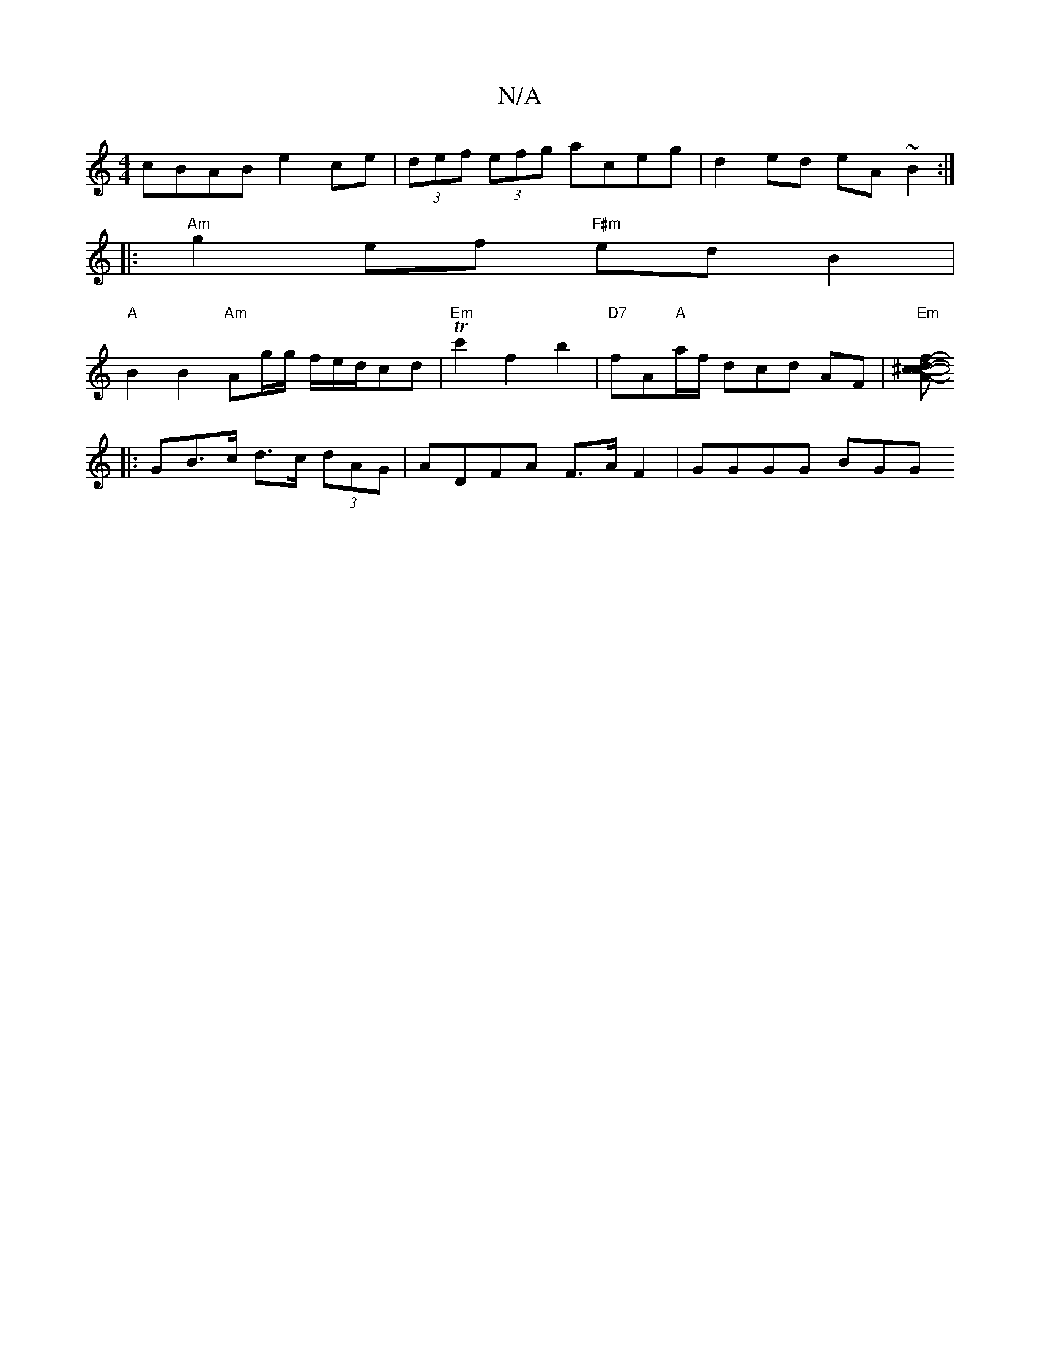 X:1
T:N/A
M:4/4
R:N/A
K:Cmajor
cBAB e2ce |(3def (3efg aceg | d2ed eA~B2 :|
|:"Am"g2 ef "F#m"edB2 |
"A"B2B2 "Am" Ag/g/ f/e/d/cd|"Em"Tc'2 f2 b2 | "D7"fA"A"a/f/ dcd AF | "Em"[c ^c2 f2 d<A :|
|:-G-B>c d>c (3dAG | ADFA F>A F2 | GGGG BGG